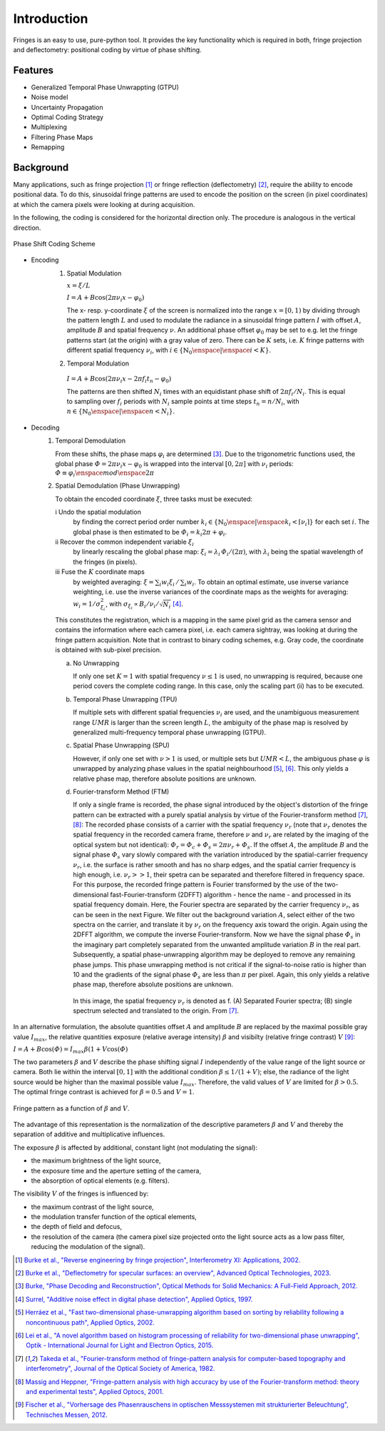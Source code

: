 Introduction
============

Fringes is an easy to use, pure-python tool.
It provides the key functionality which is required in both, fringe projection and deflectometry:
positional coding by virtue of phase shifting.

Features
--------

- Generalized Temporal Phase Unwrappting (GTPU)
- Noise model
- Uncertainty Propagation
- Optimal Coding Strategy
- Multiplexing
- Filtering Phase Maps
- Remapping

Background
----------

.. default-role:: math

Many applications, such as fringe projection [1]_ or fringe reflection (deflectometry) [2]_,
require the ability to encode positional data.
To do this, sinusoidal fringe patterns are used to encode the position on the screen (in pixel coordinates)
at which the camera pixels were looking at during acquisition.

In the following, the coding is considered for the horizontal direction only.
The procedure is analogous in the vertical direction.

.. figure:: coding-scheme.gif
    :align: center
    :alt: coding-scheme

    Phase Shift Coding Scheme

- Encoding
    #. Spatial Modulation

       `x = \xi / L`

       `I = A + B \cos(2 \pi \nu_i x - \varphi_0)`

       The x- resp. y-coordinate `\xi` of the screen is normalized into the range `x = [0, 1)`
       by dividing through the pattern length `L` and used to modulate the radiance in a sinusoidal fringe pattern `I`
       with offset `A`, amplitude `B` and spatial frequency `\nu`.
       An additional phase offset `\varphi_0` may be set to
       e.g. let the fringe patterns start (at the origin) with a gray value of zero.
       There can be `K` sets, i.e. `K` fringe patterns with different spatial frequency `\nu_i`,
       with `i \in \{ \mathbb{N}_0 \enspace | \enspace i < K \}`.

    #.  Temporal Modulation

       `I = A + B \cos(2 \pi \nu_i x - 2 \pi f_i t_n - \varphi_0)`

       The patterns are then shifted `N_i` times with an equidistant phase shift of `2 \pi f_i / N_i`.
       This is equal to sampling over `f_i` periods with `N_i` sample points
       at time steps `t_n = n / N_i`, with `n \in \{ \mathbb{N}_0 \enspace | \enspace n < N_i \}`.

..
    - Transmission Channel
        - distortion
        - PSF -> MTF
        - camera noise

- Decoding
    #. Temporal Demodulation

       From these shifts, the phase maps `\varphi_i` are determined [3]_.
       Due to the trigonometric functions used, the global phase `\varPhi = 2 \pi \nu_i x - \varphi_0`
       is wrapped into the interval `[0, 2 \pi]` with `\nu_i` periods:
       `\varPhi \equiv \varphi_i \enspace mod \enspace 2 \pi`

       .. ξ ≡ λiϕi/(2π) mod λi

    #. Spatial Demodulation (Phase Unwrapping)

       To obtain the encoded coordinate `\xi`, three tasks must be executed:

       i   Undo the spatial modulation
           by finding the correct period order number
           `k_i \in \{ \mathbb{N}_0 \enspace | \enspace k_i < \lceil \nu_i \rceil \}` for each set `i`.
           The global phase is then estimated to be `\varPhi_i = k_i 2 \pi + \varphi_i`.
       ii  Recover the common independent variable `\xi_i`
           by linearly rescaling the global phase map:
           `\xi_i = \lambda_i \, \varPhi_i / (2 \pi)`,
           with `\lambda_i` being the spatial wavelength of the fringes (in pixels).
       iii Fuse the `K` coordinate maps
           by weighted averaging:
           `\xi = \sum_i w_i \xi_i \, / \, \sum_i w_i`.
           To obtain an optimal estimate, use inverse variance weighting,
           i.e. use the inverse variances of the coordinate maps as the weights for averaging:
           `w_i = 1 / \sigma_{\xi_i}^2`, with `\sigma_{\xi_i} \propto B_i / \nu_i / \sqrt{N_i}` [4]_.

           .. `\xi = \sum_{i=1}^K \xi_i w_i \enspace / \enspace \sum_{i=1}^K w_i`.

       This constitutes the registration, which is a mapping in the same pixel grid as the camera sensor
       and contains the information where each camera pixel, i.e. each camera sightray, was looking at
       during the fringe pattern acquisition.
       Note that in contrast to binary coding schemes, e.g. Gray code, the coordinate is obtained with sub-pixel precision.

       a) No Unwrapping

          If only one set `K = 1` with spatial frequency `\nu \le 1` is used, no unwrapping is required,
          because one period covers the complete coding range. In this case, only the scaling part (ii) has to be executed.

       b) Temporal Phase Unwrapping (TPU)

          If multiple sets with different spatial frequencies `\nu_i` are used,
          and the unambiguous measurement range `UMR` is larger than the screen length `L`,
          the ambiguity of the phase map is resolved by generalized multi-frequency temporal phase unwrapping (GTPU).

       c) Spatial Phase Unwrapping (SPU)

          However, if only one set with `\nu > 1` is used, or multiple sets but `UMR < L`,
          the ambiguous phase `\varphi` is unwrapped by analyzing phase values in the spatial neighbourhood [5]_, [6]_.
          This only yields a relative phase map, therefore absolute positions are unknown.

       d) Fourier-transform Method (FTM)

          If only a single frame is recorded, the phase signal introduced by the object's distortion of the fringe pattern
          can be extracted with a purely spatial analysis by virtue of the Fourier-transform method [7]_, [8]_:
          The recorded phase consists of a carrier with the spatial frequency `\nu_r`
          (note that `\nu_r` denotes the spatial frequency in the recorded camera frame,
          therefore `\nu` and `\nu_r` are related by the imaging of the optical system but not identical):
          `\varPhi_r = \varPhi_c + \varPhi_s = 2 \pi \nu_r + \varPhi_s`.
          If the offset `A`, the amplitude `B` and the signal phase `\varPhi_s` vary slowly
          compared with the variation introduced by the spatial-carrier frequency `\nu_r`,
          i.e. the surface is rather smooth and has no sharp edges,
          and the spatial carrier frequency is high enough, i.e. `\nu_r >> 1`,
          their spetra can be separated and therefore filtered in frequency space.
          For this purpose, the recorded fringe pattern is Fourier transformed
          by the use of the two-dimensional fast-Fourier-transform (2DFFT) algorithm - hence the name -
          and processed in its spatial frequency domain.
          Here, the Fourier spectra are separated by the carrier frequency `\nu_r`, as can be seen in the next Figure.
          We filter out the background variation `A`, select either of the two spectra on the carrier,
          and translate it by `\nu_r` on the frequency axis toward the origin.
          Again using the 2DFFT algorithm, we compute the inverse Fourier-transform.
          Now we have the signal phase `\varPhi_s` in the imaginary part
          completely separated from the unwanted amplitude variation `B` in the real part.
          Subsequently, a spatial phase-unwrapping algorithm may be deployed to remove any remaining phase jumps.
          This phase unwrapping method is not critical if the signal-to-noise ratio is higher than 10
          and the gradients of the signal phase `\varPhi_s` are less than `\pi` per pixel.
          Again, this only yields a relative phase map, therefore absolute positions are unknown.

          .. figure:: FTM.png
              :scale: 25%
              :align: center
              :alt: mtf

              In this image, the spatial frequency `\nu_r` is denoted as f.
              (A) Separated Fourier spectra; (B) single spectrum selected and translated to the origin.
              From [7]_.

In an alternative formulation, the absolute quantities offset `A` and amplitude `B`
are replaced by the maximal possible gray value `I_{max}`,
the relative quantities exposure (relative average intensity) `\beta` and visibilty (relative fringe contrast) `V` [9]_:

`I = A + B \cos(\varPhi) = I_{max} \beta (1 + V \cos(\varPhi)`

The two parameters `\beta` and `V` describe the phase shifting signal `I`
independently of the value range of the light source or camera.
Both lie within the interval `[0, 1]` with the additional condition `\beta \le 1 / (1 + V)`;
else, the radiance of the light source would be higher than the maximal possible value `I_{max}`.
Therefore, the valid values of `V` are limited for `\beta > 0.5`.
The optimal fringe contrast is achieved for `\beta = 0.5` and `V = 1`.

.. figure:: codomain.png
    :scale: 75%
    :align: center
    :alt: coding-scheme

    Fringe pattern as a function of `\beta` and `V`.

The advantage of this representation is the normalization of the descriptive parameters `\beta` and `V`
and thereby the separation of additive and multiplicative influences.

The exposure `\beta` is affected by additional, constant light (not modulating the signal):

- the maximum brightness of the light source,
- the exposure time and the aperture setting of the camera,
- the absorption of optical elements (e.g. filters).

The visibility `V` of the fringes is influenced by:

- the maximum contrast of the light source,
- the modulation transfer function of the optical elements,
- the depth of field and defocus,
- the resolution of the camera
  (the camera pixel size projected onto the light source acts as a low pass filter,
  reducing the modulation of the signal).

.. [1] `Burke et al.,
        "Reverse engineering by fringe projection",
        Interferometry XI: Applications,
        2002.
        <https://doi.org/10.1117/12.473547>`_

.. [2] `Burke et al.,
        "Deflectometry for specular surfaces: an overview",
        Advanced Optical Technologies,
        2023.
        <https://doi.org/10.3389/aot.2023.1237687>`_

.. [3] `Burke,
        "Phase Decoding and Reconstruction",
        Optical Methods for Solid Mechanics: A Full-Field Approach,
        2012.
        <https://www.wiley.com/en-us/Optical+Methods+for+Solid+Mechanics%3A+A+Full+Field+Approach-p-9783527411115>`_

.. [4] `Surrel,
        "Additive noise effect in digital phase detection",
        Applied Optics,
        1997.
        <https://doi.org/10.1364/AO.36.000271>`_

.. [5] `Herráez et al.,
        "Fast two-dimensional phase-unwrapping algorithm based on sorting by reliability following a noncontinuous path",
        Applied Optics,
        2002.
        <https://doi.org/10.1364/AO.41.007437>`_

.. [6] `Lei et al.,
        "A novel algorithm based on histogram processing of reliability for two-dimensional phase unwrapping",
        Optik - International Journal for Light and Electron Optics,
        2015.
        <https://doi.org/10.1016/j.ijleo.2015.04.070>`_

.. [7] `Takeda et al.,
        "Fourier-transform method of fringe-pattern analysis for computer-based topography and interferometry",
        Journal of the Optical Society of America,
        1982.
        <https://doi.org/10.1364/JOSA.72.000156>`_

.. [8] `Massig and Heppner,
        "Fringe-pattern analysis with high accuracy by use of the Fourier-transform method: theory and experimental tests",
        Applied Optocs,
        2001.
        <https://doi.org/10.1364/AO.40.002081>`_

.. [9] `Fischer et al.,
        "Vorhersage des Phasenrauschens in optischen Messsystemen mit strukturierter Beleuchtung",
        Technisches Messen,
        2012.
        <https://doi.org/10.1524/teme.2012.0256>`_
